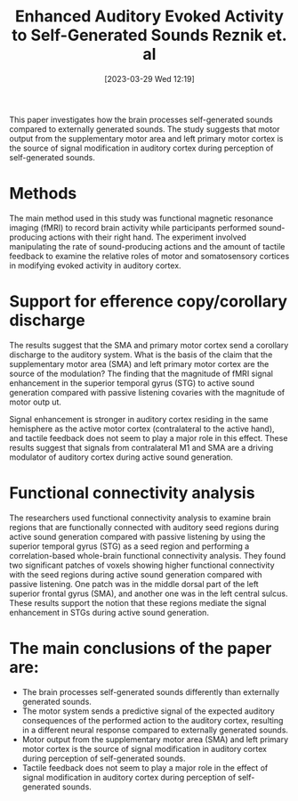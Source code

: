 #+title:      Enhanced Auditory Evoked Activity to Self-Generated Sounds Reznik et. al
#+date:       [2023-03-29 Wed 12:19]
#+filetags:   :bib:thesis:
#+identifier: 20230329T121953
#+reference:  reznikEnhancedAuditoryEvoked2015

This paper investigates how the brain processes self-generated sounds compared to externally generated sounds. The study suggests that motor output from the supplementary motor area and left primary motor cortex is the source of signal modification in auditory cortex during perception of self-generated sounds.

* Methods
The main method used in this study was functional magnetic resonance imaging (fMRI) to record brain activity while participants performed sound-producing actions with their right hand. The experiment involved manipulating the rate of sound-producing actions and the amount of tactile feedback to examine the relative roles of motor and somatosensory cortices in modifying evoked activity in auditory cortex.

* Support for efference copy/corollary discharge
The results suggest that the SMA and primary motor cortex send a corollary discharge to the auditory system.
What is the basis of the claim that the supplementary motor area (SMA) and left primary motor cortex are the source of the modulation? The finding that the magnitude of fMRI signal enhancement in the superior temporal gyrus (STG) to active sound generation compared with passive listening covaries with the magnitude of motor outp ut.

Signal enhancement is stronger in auditory cortex residing in the same hemisphere as the active motor cortex (contralateral to the active hand), and tactile feedback does not seem to play a major role in this effect. These results suggest that signals from contralateral M1 and SMA are a driving modulator of auditory cortex during active sound generation.

* Functional connectivity analysis
The researchers used functional connectivity analysis to examine brain regions that are functionally connected with auditory seed regions during active sound generation compared with passive listening by using the superior temporal gyrus (STG) as a seed region and performing a correlation-based whole-brain functional connectivity analysis. They found two significant patches of voxels showing higher functional connectivity with the seed regions during active sound generation compared with passive listening. One patch was in the middle dorsal part of the left superior frontal gyrus (SMA), and another one was in the left central sulcus. These results support the notion that these regions mediate the signal enhancement in STGs during active sound generation.

* The main conclusions of the paper are:
- The brain processes self-generated sounds differently than externally generated sounds.
- The motor system sends a predictive signal of the expected auditory consequences of the performed action to the auditory cortex, resulting in a different neural response compared to externally generated sounds.
- Motor output from the supplementary motor area (SMA) and left primary motor cortex is the source of signal modification in auditory cortex during perception of self-generated sounds.
- Tactile feedback does not seem to play a major role in the effect of signal modification in auditory cortex during perception of self-generated sounds.
